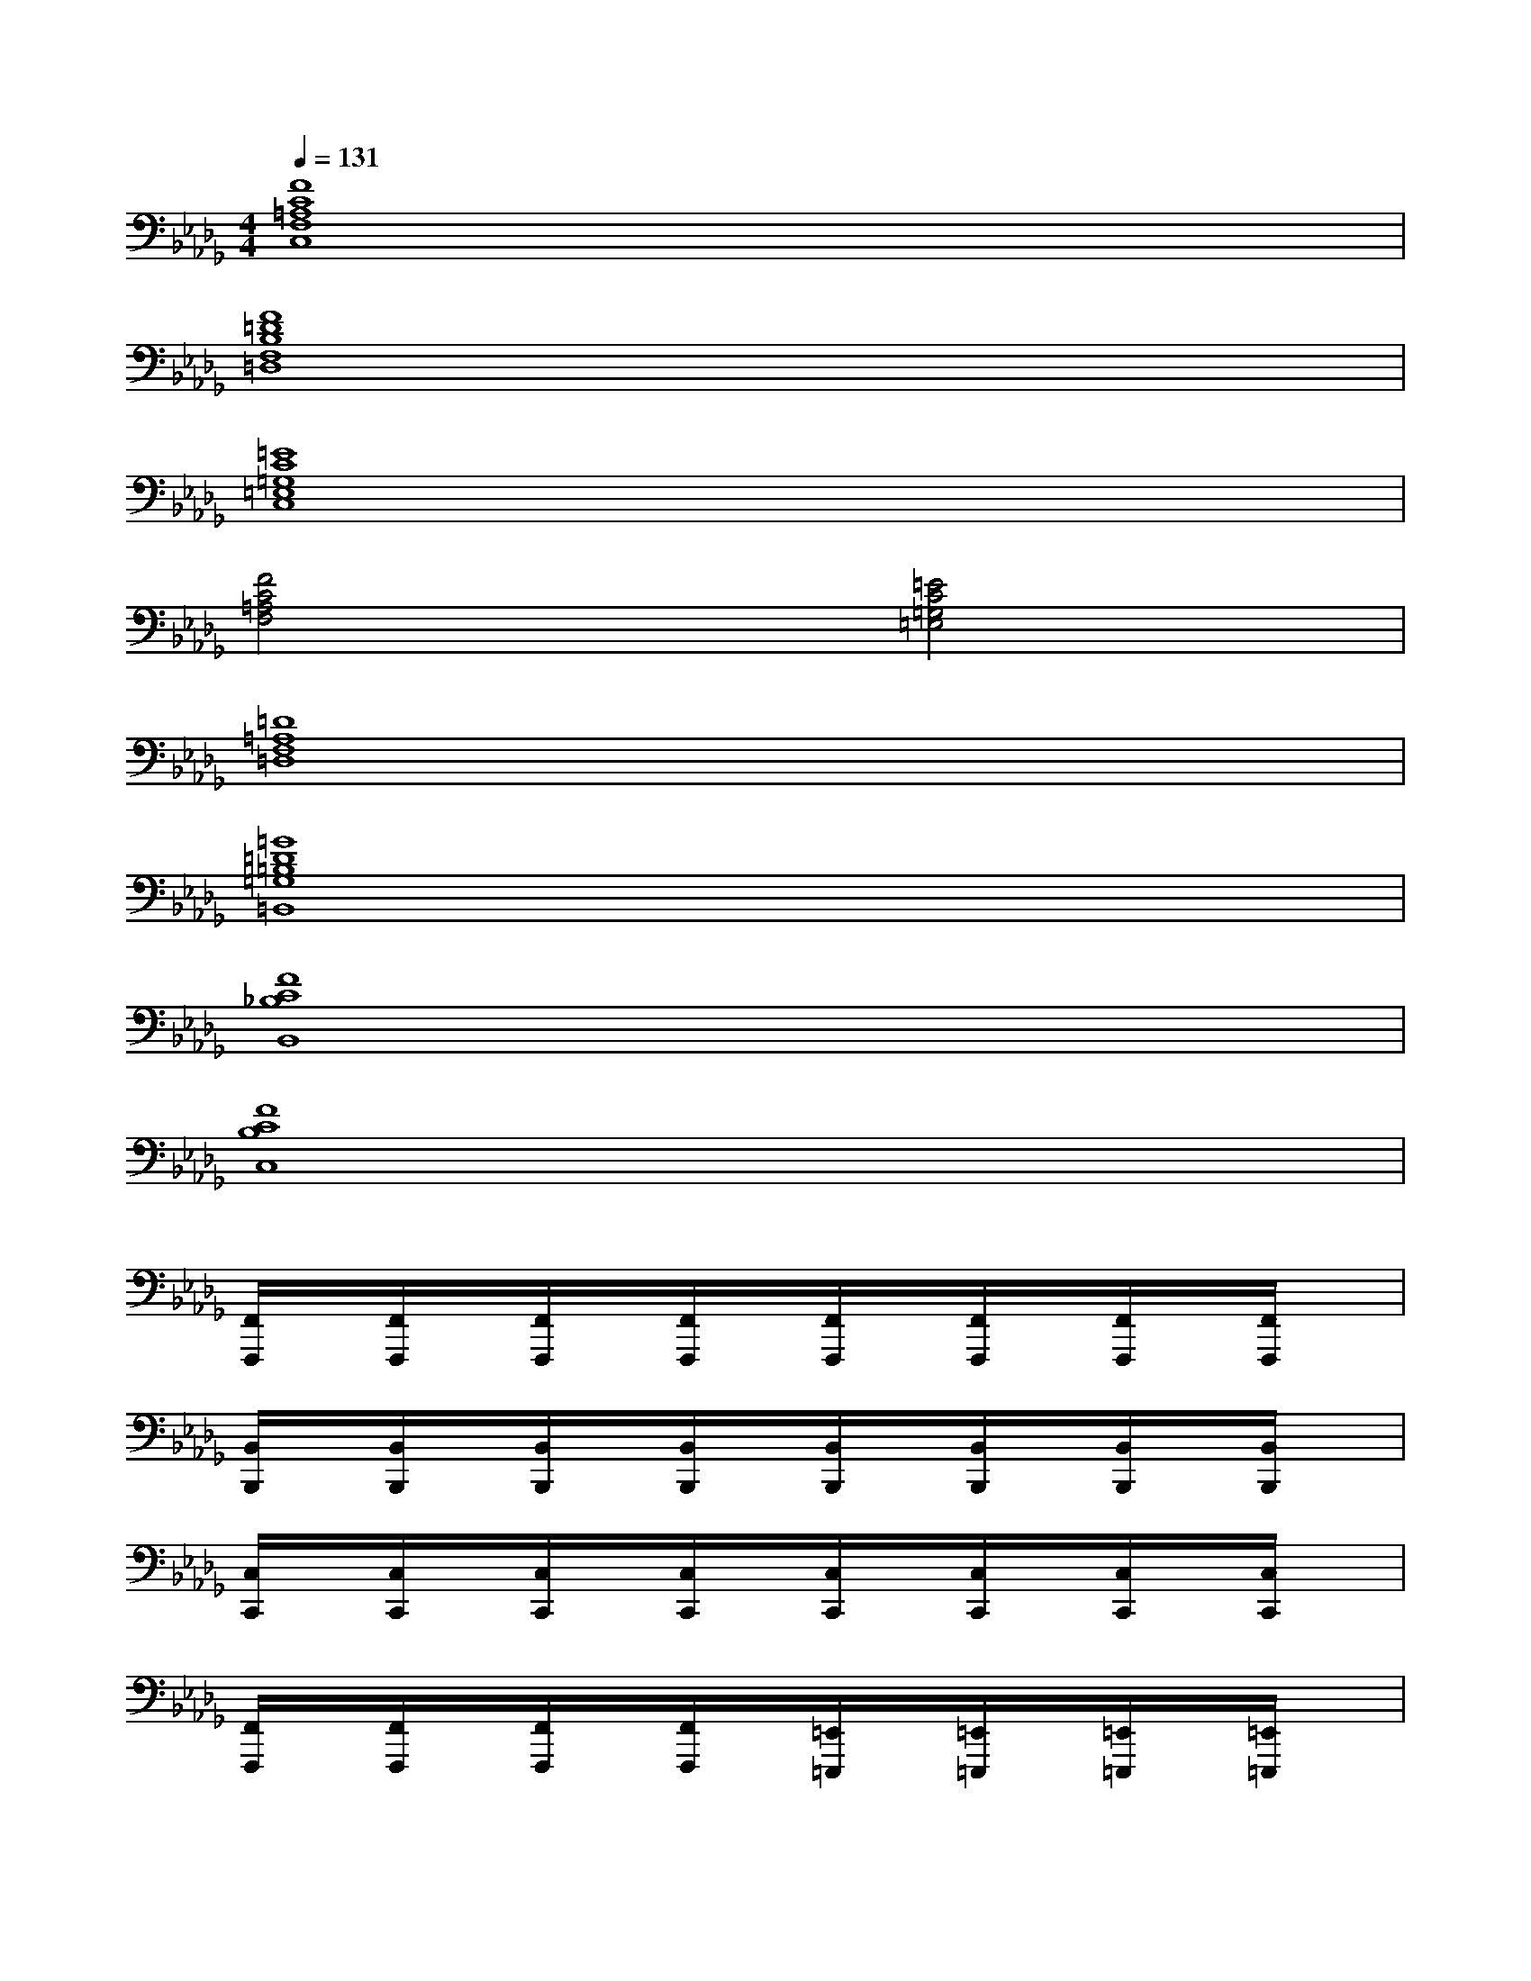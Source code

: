 X:1
T:
M:4/4
L:1/8
Q:1/4=131
K:Db%5flats
V:1
[F8C8=A,8F,8C,8]|
[F8=D8B,8F,8=D,8]|
[=E8C8=G,8=E,8C,8]|
[F4C4=A,4F,4][=E4C4=G,4=E,4]|
[=D8=A,8F,8=D,8]|
[=G8=D8=B,8=G,8=B,,8]|
[F8C8_B,8B,,8]|
[F8C8B,8C,8]|
[F,,/2F,,,/2]x/2[F,,/2F,,,/2]x/2[F,,/2F,,,/2]x/2[F,,/2F,,,/2]x/2[F,,/2F,,,/2]x/2[F,,/2F,,,/2]x/2[F,,/2F,,,/2]x/2[F,,/2F,,,/2]x/2|
[B,,/2B,,,/2]x/2[B,,/2B,,,/2]x/2[B,,/2B,,,/2]x/2[B,,/2B,,,/2]x/2[B,,/2B,,,/2]x/2[B,,/2B,,,/2]x/2[B,,/2B,,,/2]x/2[B,,/2B,,,/2]x/2|
[C,/2C,,/2]x/2[C,/2C,,/2]x/2[C,/2C,,/2]x/2[C,/2C,,/2]x/2[C,/2C,,/2]x/2[C,/2C,,/2]x/2[C,/2C,,/2]x/2[C,/2C,,/2]x/2|
[F,,/2F,,,/2]x/2[F,,/2F,,,/2]x/2[F,,/2F,,,/2]x/2[F,,/2F,,,/2]x/2[=E,,/2=E,,,/2]x/2[=E,,/2=E,,,/2]x/2[=E,,/2=E,,,/2]x/2[=E,,/2=E,,,/2]x/2|
[=D,,/2=D,,,/2]x/2[=D,,/2=D,,,/2]x/2[=D,,/2=D,,,/2]x/2[=D,,/2=D,,,/2]x/2[=D,,/2=D,,,/2]x/2[=D,,/2=D,,,/2]x/2[=D,,/2=D,,,/2]x/2[=D,,=D,,,]|
[=B,,/2=B,,,/2]x/2[=B,,/2=B,,,/2]x/2[=B,,/2=B,,,/2]x/2[=B,,/2=B,,,/2]x/2[=B,,/2=B,,,/2]x/2[=B,,/2=B,,,/2]x/2[=B,,/2=B,,,/2]x/2[=B,,=B,,,]|
[_B,,/2-B,,,/2]B,,/2-[B,,/2-B,,,/2]B,,/2-[B,/2-B,,/2-B,,,/2][B,/2-B,,/2-][B,/2-B,,/2-B,,,/2][B,/2-B,,/2-][C/2-B,/2-B,,/2-B,,,/2][C/2-B,/2-B,,/2-][C/2-B,/2-B,,/2-B,,,/2][C/2-B,/2-B,,/2-][F/2-C/2-B,/2-B,,/2-B,,,/2][F/2-C/2-B,/2-B,,/2-][F/2-C/2-B,/2-B,,/2-B,,,/2][F/2-C/2-B,/2-B,,/2]|
[F/2-C/2-B,/2-C,/2-C,,/2][F/2-C/2-B,/2-C,/2-][F/2-C/2-B,/2-C,/2-C,,/2][F/2-C/2-B,/2-C,/2-][F/2-C/2-B,/2-C,/2-C,,/2][F/2-C/2-B,/2-C,/2-][F/2-C/2-B,/2-F,/2-C,/2-C,,/2][F/2-C/2-B,/2-F,/2C,/2-][F/2-C/2-B,/2-C,/2-C,,/2][F/2-C/2-B,/2-C,/2-][F/2-C/2-B,/2-C,/2-C,,/2][F/2-C/2-B,/2-C,/2-][F/2-C/2-B,/2-C,/2-C,,/2][F/2-C/2-B,/2-C,/2-][F/2C/2-B,/2C,/2C,,/2]C/2-